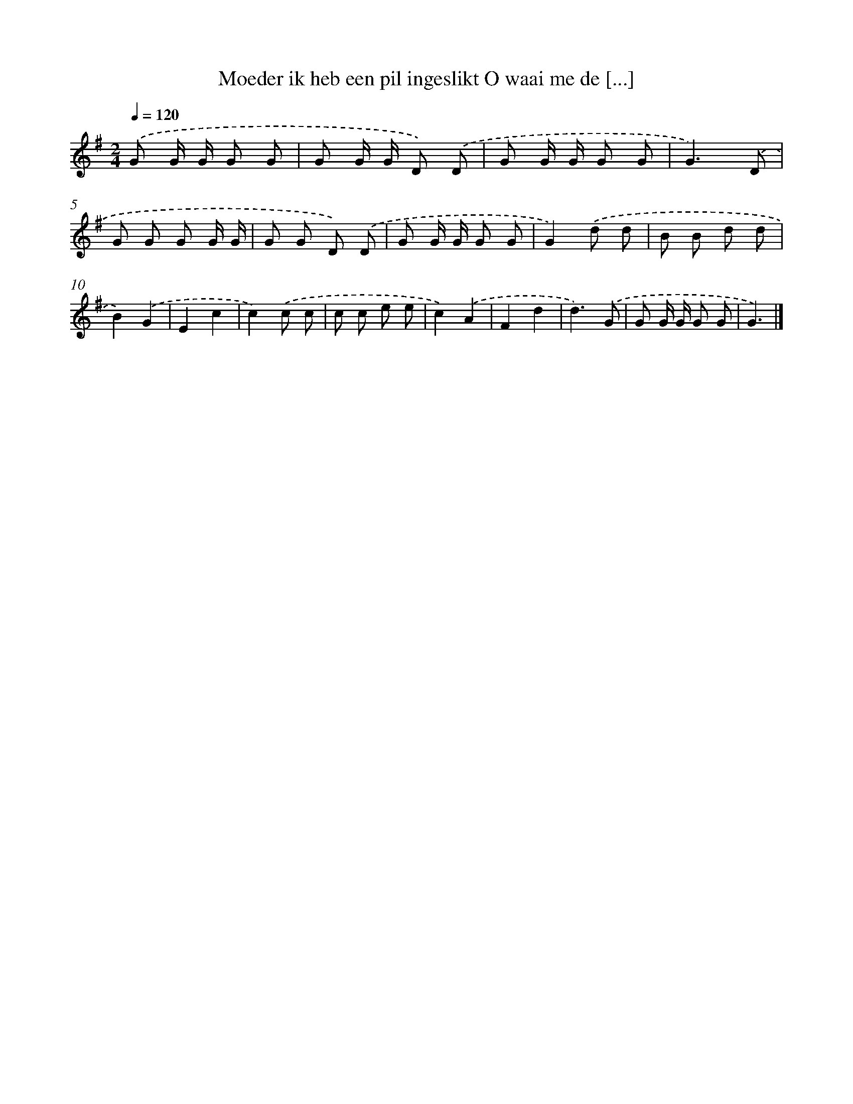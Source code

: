 X: 3367
T: Moeder ik heb een pil ingeslikt O waai me de [...]
%%abc-version 2.0
%%abcx-abcm2ps-target-version 5.9.1 (29 Sep 2008)
%%abc-creator hum2abc beta
%%abcx-conversion-date 2018/11/01 14:35:59
%%humdrum-veritas 3813195198
%%humdrum-veritas-data 3655841475
%%continueall 1
%%barnumbers 0
L: 1/8
M: 2/4
Q: 1/4=120
K: G clef=treble
.('G G/ G/ G G |
G G/ G/ D) .('D |
G G/ G/ G G |
G3).('D |
G G G G/ G/ |
G G D) .('D |
G G/ G/ G G |
G2).('d d |
B B d d |
B2).('G2 |
E2c2 |
c2).('c c |
c c e e |
c2).('A2 |
F2d2 |
d3).('G |
G G/ G/ G G |
G3) |]
